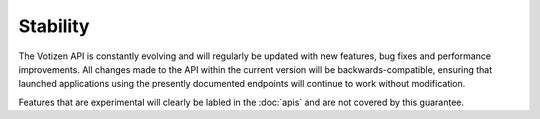 =========
Stability
=========

The Votizen API is constantly evolving and will regularly be updated with new
features, bug fixes and performance improvements. All changes made to the API
within the current version will be backwards-compatible, ensuring that
launched applications using the presently documented endpoints will continue to
work without modification.

Features that are experimental will clearly be labled in the :doc:`apis` and
are not covered by this guarantee.

